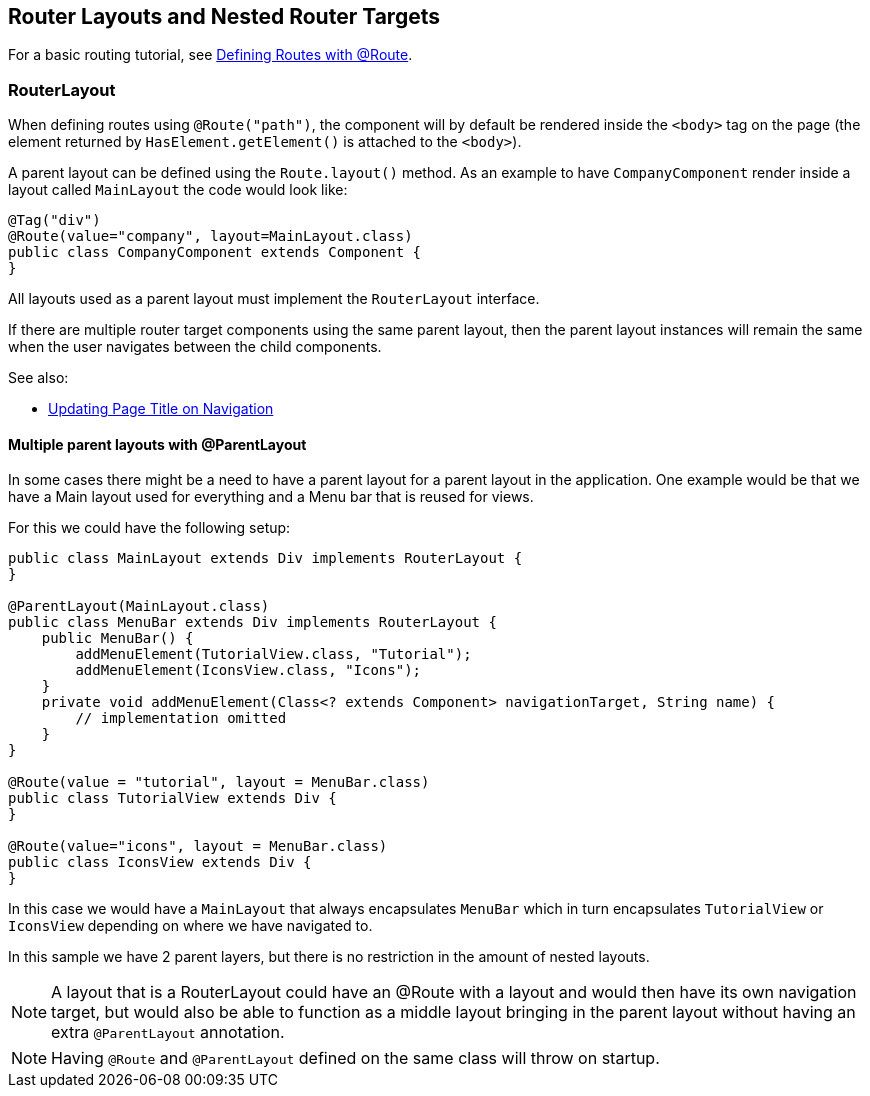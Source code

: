 ifdef::env-github[:outfilesuffix: .asciidoc]

== Router Layouts and Nested Router Targets

For a basic routing tutorial, see <<tutorial-routing-annotation#,Defining Routes with @Route>>.

=== RouterLayout

When defining routes using `@Route("path")`, the component will by default be rendered inside the `<body>` tag on the page (the element returned by `HasElement.getElement()` is attached to the `<body>`).

A parent layout can be defined using the `Route.layout()` method.
As an example to have `CompanyComponent` render inside a layout called `MainLayout` the code would look like:

[source,java]
----
@Tag("div")
@Route(value="company", layout=MainLayout.class)
public class CompanyComponent extends Component {
}
----

All layouts used as a parent layout must implement the `RouterLayout` interface.

If there are multiple router target components using the same parent layout, then the parent layout instances will remain the same when the user navigates between the child components.

See also:

* <<tutorial-routing-view-titles#,Updating Page Title on Navigation>>

==== Multiple parent layouts with @ParentLayout
In some cases there might be a need to have a parent layout for a parent layout in the application.
One example would be that we have a Main layout used for everything and a Menu bar that is reused for views.

For this we could have the following setup:
[source,java]
----
public class MainLayout extends Div implements RouterLayout {
}

@ParentLayout(MainLayout.class)
public class MenuBar extends Div implements RouterLayout {
    public MenuBar() {
        addMenuElement(TutorialView.class, "Tutorial");
        addMenuElement(IconsView.class, "Icons");
    }
    private void addMenuElement(Class<? extends Component> navigationTarget, String name) {
        // implementation omitted
    }
}

@Route(value = "tutorial", layout = MenuBar.class)
public class TutorialView extends Div {
}

@Route(value="icons", layout = MenuBar.class)
public class IconsView extends Div {
}
----

In this case we would have a `MainLayout` that always encapsulates `MenuBar` which in turn encapsulates
`TutorialView` or `IconsView` depending on where we have navigated to.

In this sample we have 2 parent layers, but there is no restriction in the amount of nested layouts.

[NOTE]
A layout that is a RouterLayout could have an @Route with a layout and would then have
its own navigation target, but would also be able to function as a middle layout
bringing in the parent layout without having an extra `@ParentLayout` annotation.

[NOTE]
Having `@Route` and `@ParentLayout` defined on the same class will throw on startup.

